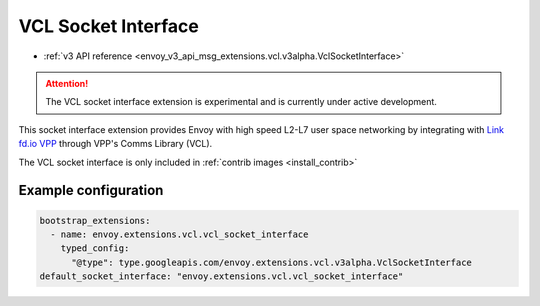 .. _config_sock_interface_vcl:

VCL Socket Interface
====================

* :ref:`v3 API reference <envoy_v3_api_msg_extensions.vcl.v3alpha.VclSocketInterface>`

.. attention::

  The VCL socket interface extension is experimental and is currently under active development.

This socket interface extension provides Envoy with high speed L2-L7 user space networking by integrating with `Link fd.io VPP <https://fd.io>`_ through VPP's Comms Library (VCL).

The VCL socket interface is only included in :ref:`contrib images <install_contrib>`

Example configuration
---------------------

.. code-block:: yaml

  bootstrap_extensions:
    - name: envoy.extensions.vcl.vcl_socket_interface
      typed_config:
        "@type": type.googleapis.com/envoy.extensions.vcl.v3alpha.VclSocketInterface
  default_socket_interface: "envoy.extensions.vcl.vcl_socket_interface"
